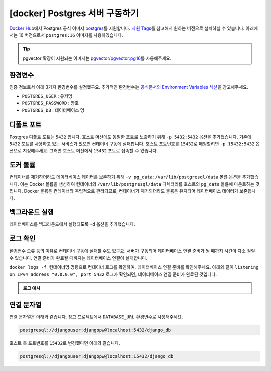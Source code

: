 =============================================
[docker] Postgres 서버 구동하기
=============================================

`Docker Hub <https://hub.docker.com>`_\에서 Postgres 공식 이미지 `postgres <https://hub.docker.com/_/postgres>`_\를 지원합니다.
`지원 Tags <https://hub.docker.com/_/postgres/tags>`_\를 참고해서 원하는 버전으로 설치하실 수 있습니다.
아래에서는 16 버전으로서 ``postgres:16`` 이미지를 사용하겠습니다.

.. tab-set::

    .. tab-item:: shell

        .. code-block:: shell
            :emphasize-lines: 2,9

            docker run \
                --name pg-db \
                -e POSTGRES_USER=djangouser \
                -e POSTGRES_PASSWORD=djangopw \
                -e POSTGRES_DB=django_db \
                -p 5432:5432 \
                -v pg_data:/var/lib/postgresql/data \
                -d \
                postgres:16

    .. tab-item:: powershell

        .. code-block:: powershell
            :emphasize-lines: 2,9

            docker run `
                --name pg-db `
                -e POSTGRES_USER=djangouser `
                -e POSTGRES_PASSWORD=djangopw `
                -e POSTGRES_DB=django_db `
                -p 5432:5432 `
                -v pg_data:/var/lib/postgresql/data `
                -d `
                postgres:16

    .. tab-item:: Docker Compose

        .. code-block:: yaml
           :caption: docker-compose.yml
           :emphasize-lines: 2,3

            services:
              pg_db:
                image: "postgres:16"
                environment:
                  POSTGRES_USER: djangouser
                  POSTGRES_PASSWORD: djangopw
                  POSTGRES_DB: django_db
                ports:
                  - "5432:5432"
                volumes:
                  - pg_db_data:/var/lib/postgresql/data

            volumes:
              pg_db_data:

        위 서비스 외에 필요한 서비스를 추가하시고, 아래 명령으로 구동하실 수 있습니다.

        .. code-block:: shell

            # docker-compose.yml 내역대로 컨테이너들을 백그라운드에서 실행
            docker-compose up -d

            # 컨테이너 내역 확인
            docker-compose ps

            # 컨테이너 모두 중지
            docker-compose down

.. tip::

    pgvector 확장이 지원되는 이미지는 `pgvector/pgvector:pg16 <https://hub.docker.com/r/pgvector/pgvector/tags>`_\를 사용해주세요.


환경변수
==============

인증 정보로서 아래 3가지 환경변수를 설정했구요.
추가적인 환경변수는 `공식문서의 Environment Variables 섹션 <https://hub.docker.com/_/postgres>`_\을 참고해주세요.

* ``POSTGRES_USER`` : 유저명
* ``POSTGRES_PASSWORD`` : 암호
* ``POSTGRES_DB`` : 데이터베이스 명


디폴트 포트
==============

Postgres 디폴트 포트는 ``5432`` 입니다. 호스트 머신에도 동일한 포트로 노출하기 위해 ``-p 5432:5432`` 옵션을 추가했습니다.
기존에 ``5432`` 포트를 사용하고 있는 서비스가 있으면 컨테이너 구동에 실패합니다.
호스트 포트번호를 ``15432``\로 매핑할려면 ``-p 15432:5432`` 옵션으로 지정해주세요.
그러면 호스트 머신에서 ``15432`` 포트로 접속할 수 있습니다.


도커 볼륨
==============

컨테이너를 제거하더라도 데이터베이스 데이터를 보존하기 위해 ``-v pg_data:/var/lib/postgresql/data`` 볼륨 옵션을 추가했습니다.
이는 Docker 볼륨을 생성하여 컨테이너의 ``/var/lib/postgresql/data`` 디렉터리를 호스트의 ``pg_data`` 볼륨에 마운트하는 것입니다.
Docker 볼륨은 컨테이너와 독립적으로 관리되므로, 컨테이너가 제거되더라도 볼륨은 유지되어 데이터베이스 데이터가 보존됩니다.


백그라운드 실행
===================

데이터베이스를 백그라운드에서 실행되도록 ``-d`` 옵션을 추가했습니다.


로그 확인
================

환경변수 오류 등의 이유로 컨테이너 구동에 실패할 수도 있구요.
서버가 구동되어 데이터베이스 연결 준비가 될 때까지 시간이 다소 걸릴 수 있습니다.
연결 준비가 완료될 때까지는 데이터베이스 연결이 실패합니다.

``docker logs -f 컨테이너명`` 명령으로 컨테이너 로그를 확인하여, 데이터베이스 연결 준비를 확인해주세요.
아래와 같이 ``listening on IPv4 address "0.0.0.0", port 5432`` 로그가 확인되면,
데이터베이스 연결 준비가 완료된 것입니다.

.. admonition:: 로그 예시

    .. code-block:: text
        :emphasize-lines: 1,13

        $ docker logs -f pg-db

        The files belonging to this database system will be owned by user "postgres".
        This user must also own the server process.

        The database cluster will be initialized with locale "en_US.utf8".
        The default database encoding has accordingly been set to "UTF8".
        The default text search configuration will be set to "english".

        생략

        2025-02-03 12:16:00.628 UTC [1] LOG:  starting PostgreSQL 16.0 (Debian 16.0-1.pgdg120+1) on x86_64-pc-linux-gnu, compiled by gcc (Debian 12.2.0-14) 12.2.0, 64-bit
        2025-02-03 12:16:00.631 UTC [1] LOG:  listening on IPv4 address "0.0.0.0", port 5432
        2025-02-03 12:16:00.631 UTC [1] LOG:  listening on IPv6 address "::", port 5432
        2025-02-03 12:16:00.633 UTC [1] LOG:  listening on Unix socket "/var/run/postgresql/.s.PGSQL.5432"
        2025-02-03 12:16:00.639 UTC [64] LOG:  database system was shut down at 2025-02-03 12:16:00 UTC
        2025-02-03 12:16:00.650 UTC [1] LOG:  database system is ready to accept connections

.. TODO: restart 옵션 검증 후에 내용 추가
.. .. tip::

..     호스트 머신이 재시작되면 이 도커 컨테이너는 자동으로 재시작되지 않고 정지 상태가 됩니다.
..     컨테이너를 자동으로 재시작하려면 ``--restart unless-stopped`` 옵션을 추가해주세요.

..     * ``no`` (기본값) : 컨테이너가 중지된 후 자동으로 다시 재시작되지 않습니다.
..     * ``unless-stopped`` : 수동으로 중지하지 않는 한 자동 재시작됩니다.
..     * ``always`` : 수동으로 중지해도 항상 재시작됩니다.
..     * ``on-failure`` : 컨테이너가 비정상 종료로 인해 중지된 경우에만 재시작됩니다.


연결 문자열
=================

연결 문자열은 아래와 같습니다. 장고 프로젝트에서 ``DATABASE_URL`` 환경변수로 사용해주세요.

.. code-block:: text

    postgresql://djangouser:djangopw@localhost:5432/django_db

호스트 측 포트번호를 ``15432``\로 변경했다면 아래와 같습니다.

.. code-block:: text

    postgresql://djangouser:djangopw@localhost:15432/django_db

